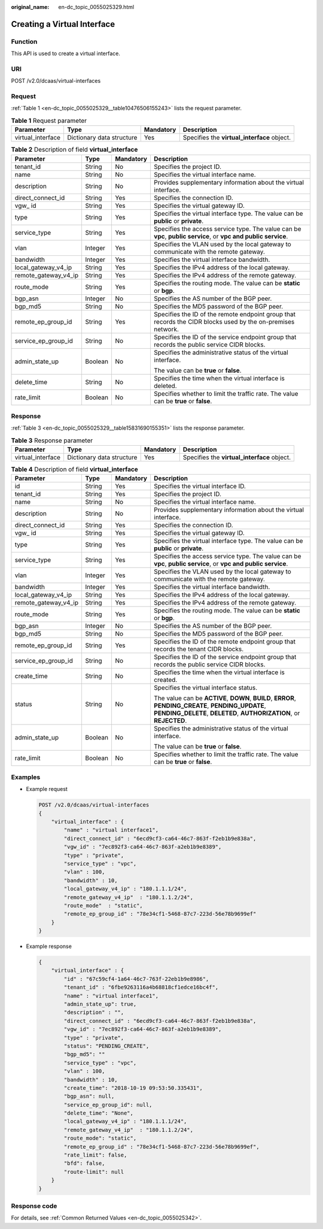 :original_name: en-dc_topic_0055025329.html

.. _en-dc_topic_0055025329:

Creating a Virtual Interface
============================

Function
--------

This API is used to create a virtual interface.

URI
---

POST /v2.0/dcaas/virtual-interfaces

Request
-------

:ref:`Table 1 <en-dc_topic_0055025329__table10476506155243>` lists the request parameter.

.. _en-dc_topic_0055025329__table10476506155243:

.. table:: **Table 1** Request parameter

   +-------------------+---------------------------+-----------+---------------------------------------------+
   | Parameter         | Type                      | Mandatory | Description                                 |
   +===================+===========================+===========+=============================================+
   | virtual_interface | Dictionary data structure | Yes       | Specifies the **virtual_interface** object. |
   +-------------------+---------------------------+-----------+---------------------------------------------+

.. table:: **Table 2** Description of field **virtual_interface**

   +----------------------+-----------------+-----------------+-----------------------------------------------------------------------------------------------------------------+
   | Parameter            | Type            | Mandatory       | Description                                                                                                     |
   +======================+=================+=================+=================================================================================================================+
   | tenant_id            | String          | No              | Specifies the project ID.                                                                                       |
   +----------------------+-----------------+-----------------+-----------------------------------------------------------------------------------------------------------------+
   | name                 | String          | No              | Specifies the virtual interface name.                                                                           |
   +----------------------+-----------------+-----------------+-----------------------------------------------------------------------------------------------------------------+
   | description          | String          | No              | Provides supplementary information about the virtual interface.                                                 |
   +----------------------+-----------------+-----------------+-----------------------------------------------------------------------------------------------------------------+
   | direct_connect_id    | String          | Yes             | Specifies the connection ID.                                                                                    |
   +----------------------+-----------------+-----------------+-----------------------------------------------------------------------------------------------------------------+
   | vgw\_ id             | String          | Yes             | Specifies the virtual gateway ID.                                                                               |
   +----------------------+-----------------+-----------------+-----------------------------------------------------------------------------------------------------------------+
   | type                 | String          | Yes             | Specifies the virtual interface type. The value can be **public** or **private**.                               |
   +----------------------+-----------------+-----------------+-----------------------------------------------------------------------------------------------------------------+
   | service_type         | String          | Yes             | Specifies the access service type. The value can be **vpc**, **public service**, or **vpc and public service**. |
   +----------------------+-----------------+-----------------+-----------------------------------------------------------------------------------------------------------------+
   | vlan                 | Integer         | Yes             | Specifies the VLAN used by the local gateway to communicate with the remote gateway.                            |
   +----------------------+-----------------+-----------------+-----------------------------------------------------------------------------------------------------------------+
   | bandwidth            | Integer         | Yes             | Specifies the virtual interface bandwidth.                                                                      |
   +----------------------+-----------------+-----------------+-----------------------------------------------------------------------------------------------------------------+
   | local_gateway_v4_ip  | String          | Yes             | Specifies the IPv4 address of the local gateway.                                                                |
   +----------------------+-----------------+-----------------+-----------------------------------------------------------------------------------------------------------------+
   | remote_gateway_v4_ip | String          | Yes             | Specifies the IPv4 address of the remote gateway.                                                               |
   +----------------------+-----------------+-----------------+-----------------------------------------------------------------------------------------------------------------+
   | route_mode           | String          | Yes             | Specifies the routing mode. The value can be **static** or **bgp**.                                             |
   +----------------------+-----------------+-----------------+-----------------------------------------------------------------------------------------------------------------+
   | bgp_asn              | Integer         | No              | Specifies the AS number of the BGP peer.                                                                        |
   +----------------------+-----------------+-----------------+-----------------------------------------------------------------------------------------------------------------+
   | bgp_md5              | String          | No              | Specifies the MD5 password of the BGP peer.                                                                     |
   +----------------------+-----------------+-----------------+-----------------------------------------------------------------------------------------------------------------+
   | remote_ep_group_id   | String          | Yes             | Specifies the ID of the remote endpoint group that records the CIDR blocks used by the on-premises network.     |
   +----------------------+-----------------+-----------------+-----------------------------------------------------------------------------------------------------------------+
   | service_ep_group_id  | String          | No              | Specifies the ID of the service endpoint group that records the public service CIDR blocks.                     |
   +----------------------+-----------------+-----------------+-----------------------------------------------------------------------------------------------------------------+
   | admin_state_up       | Boolean         | No              | Specifies the administrative status of the virtual interface.                                                   |
   |                      |                 |                 |                                                                                                                 |
   |                      |                 |                 | The value can be **true** or **false**.                                                                         |
   +----------------------+-----------------+-----------------+-----------------------------------------------------------------------------------------------------------------+
   | delete_time          | String          | No              | Specifies the time when the virtual interface is deleted.                                                       |
   +----------------------+-----------------+-----------------+-----------------------------------------------------------------------------------------------------------------+
   | rate_limit           | Boolean         | No              | Specifies whether to limit the traffic rate. The value can be **true** or **false**.                            |
   +----------------------+-----------------+-----------------+-----------------------------------------------------------------------------------------------------------------+

Response
--------

:ref:`Table 3 <en-dc_topic_0055025329__table15831690155351>` lists the response parameter.

.. _en-dc_topic_0055025329__table15831690155351:

.. table:: **Table 3** Response parameter

   +-------------------+---------------------------+-----------+---------------------------------------------+
   | Parameter         | Type                      | Mandatory | Description                                 |
   +===================+===========================+===========+=============================================+
   | virtual_interface | Dictionary data structure | Yes       | Specifies the **virtual_interface** object. |
   +-------------------+---------------------------+-----------+---------------------------------------------+

.. table:: **Table 4** Description of field **virtual_interface**

   +----------------------+-----------------+-----------------+---------------------------------------------------------------------------------------------------------------------------------------------------------------------------+
   | Parameter            | Type            | Mandatory       | Description                                                                                                                                                               |
   +======================+=================+=================+===========================================================================================================================================================================+
   | id                   | String          | Yes             | Specifies the virtual interface ID.                                                                                                                                       |
   +----------------------+-----------------+-----------------+---------------------------------------------------------------------------------------------------------------------------------------------------------------------------+
   | tenant_id            | String          | Yes             | Specifies the project ID.                                                                                                                                                 |
   +----------------------+-----------------+-----------------+---------------------------------------------------------------------------------------------------------------------------------------------------------------------------+
   | name                 | String          | No              | Specifies the virtual interface name.                                                                                                                                     |
   +----------------------+-----------------+-----------------+---------------------------------------------------------------------------------------------------------------------------------------------------------------------------+
   | description          | String          | No              | Provides supplementary information about the virtual interface.                                                                                                           |
   +----------------------+-----------------+-----------------+---------------------------------------------------------------------------------------------------------------------------------------------------------------------------+
   | direct_connect_id    | String          | Yes             | Specifies the connection ID.                                                                                                                                              |
   +----------------------+-----------------+-----------------+---------------------------------------------------------------------------------------------------------------------------------------------------------------------------+
   | vgw\_ id             | String          | Yes             | Specifies the virtual gateway ID.                                                                                                                                         |
   +----------------------+-----------------+-----------------+---------------------------------------------------------------------------------------------------------------------------------------------------------------------------+
   | type                 | String          | Yes             | Specifies the virtual interface type. The value can be **public** or **private**.                                                                                         |
   +----------------------+-----------------+-----------------+---------------------------------------------------------------------------------------------------------------------------------------------------------------------------+
   | service_type         | String          | Yes             | Specifies the access service type. The value can be **vpc**, **public service**, or **vpc and public service**.                                                           |
   +----------------------+-----------------+-----------------+---------------------------------------------------------------------------------------------------------------------------------------------------------------------------+
   | vlan                 | Integer         | Yes             | Specifies the VLAN used by the local gateway to communicate with the remote gateway.                                                                                      |
   +----------------------+-----------------+-----------------+---------------------------------------------------------------------------------------------------------------------------------------------------------------------------+
   | bandwidth            | Integer         | Yes             | Specifies the virtual interface bandwidth.                                                                                                                                |
   +----------------------+-----------------+-----------------+---------------------------------------------------------------------------------------------------------------------------------------------------------------------------+
   | local_gateway_v4_ip  | String          | Yes             | Specifies the IPv4 address of the local gateway.                                                                                                                          |
   +----------------------+-----------------+-----------------+---------------------------------------------------------------------------------------------------------------------------------------------------------------------------+
   | remote_gateway_v4_ip | String          | Yes             | Specifies the IPv4 address of the remote gateway.                                                                                                                         |
   +----------------------+-----------------+-----------------+---------------------------------------------------------------------------------------------------------------------------------------------------------------------------+
   | route_mode           | String          | Yes             | Specifies the routing mode. The value can be **static** or **bgp**.                                                                                                       |
   +----------------------+-----------------+-----------------+---------------------------------------------------------------------------------------------------------------------------------------------------------------------------+
   | bgp_asn              | Integer         | No              | Specifies the AS number of the BGP peer.                                                                                                                                  |
   +----------------------+-----------------+-----------------+---------------------------------------------------------------------------------------------------------------------------------------------------------------------------+
   | bgp_md5              | String          | No              | Specifies the MD5 password of the BGP peer.                                                                                                                               |
   +----------------------+-----------------+-----------------+---------------------------------------------------------------------------------------------------------------------------------------------------------------------------+
   | remote_ep_group_id   | String          | Yes             | Specifies the ID of the remote endpoint group that records the tenant CIDR blocks.                                                                                        |
   +----------------------+-----------------+-----------------+---------------------------------------------------------------------------------------------------------------------------------------------------------------------------+
   | service_ep_group_id  | String          | No              | Specifies the ID of the service endpoint group that records the public service CIDR blocks.                                                                               |
   +----------------------+-----------------+-----------------+---------------------------------------------------------------------------------------------------------------------------------------------------------------------------+
   | create_time          | String          | No              | Specifies the time when the virtual interface is created.                                                                                                                 |
   +----------------------+-----------------+-----------------+---------------------------------------------------------------------------------------------------------------------------------------------------------------------------+
   | status               | String          | No              | Specifies the virtual interface status.                                                                                                                                   |
   |                      |                 |                 |                                                                                                                                                                           |
   |                      |                 |                 | The value can be **ACTIVE**, **DOWN**, **BUILD**, **ERROR**, **PENDING_CREATE**, **PENDING_UPDATE**, **PENDING_DELETE**, **DELETED**, **AUTHORIZATION**, or **REJECTED**. |
   +----------------------+-----------------+-----------------+---------------------------------------------------------------------------------------------------------------------------------------------------------------------------+
   | admin_state_up       | Boolean         | No              | Specifies the administrative status of the virtual interface.                                                                                                             |
   |                      |                 |                 |                                                                                                                                                                           |
   |                      |                 |                 | The value can be **true** or **false**.                                                                                                                                   |
   +----------------------+-----------------+-----------------+---------------------------------------------------------------------------------------------------------------------------------------------------------------------------+
   | rate_limit           | Boolean         | No              | Specifies whether to limit the traffic rate. The value can be **true** or **false**.                                                                                      |
   +----------------------+-----------------+-----------------+---------------------------------------------------------------------------------------------------------------------------------------------------------------------------+

Examples
--------

-  Example request

   .. code-block:: text

      POST /v2.0/dcaas/virtual-interfaces
      {
          "virtual_interface" : {
              "name" : "virtual interface1",
              "direct_connect_id" : "6ecd9cf3-ca64-46c7-863f-f2eb1b9e838a",
              "vgw_id" : "7ec892f3-ca64-46c7-863f-a2eb1b9e8389",
              "type" : "private",
              "service_type" : "vpc",
              "vlan" : 100,
              "bandwidth" : 10,
              "local_gateway_v4_ip" : "180.1.1.1/24",
              "remote_gateway_v4_ip"  : "180.1.1.2/24",
              "route_mode"  : "static",
              "remote_ep_group_id" : "78e34cf1-5468-87c7-223d-56e78b9699ef"
          }
      }

-  Example response

   .. code-block::

      {
          "virtual_interface" : {
              "id" : "67c59cf4-1a64-46c7-763f-22eb1b9e8986",
              "tenant_id" : "6fbe9263116a4b68818cf1edce16bc4f",
              "name" : "virtual interface1",
              "admin_state_up": true,
              "description" : "",
              "direct_connect_id" : "6ecd9cf3-ca64-46c7-863f-f2eb1b9e838a",
              "vgw_id" : "7ec892f3-ca64-46c7-863f-a2eb1b9e8389",
              "type" : "private",
              "status": "PENDING_CREATE",
              "bgp_md5": ""
              "service_type" : "vpc",
              "vlan" : 100,
              "bandwidth" : 10,
              "create_time": "2018-10-19 09:53:50.335431",
              "bgp_asn": null,
              "service_ep_group_id": null,
              "delete_time": "None",
              "local_gateway_v4_ip" : "180.1.1.1/24",
              "remote_gateway_v4_ip"  : "180.1.1.2/24",
              "route_mode": "static",
              "remote_ep_group_id" : "78e34cf1-5468-87c7-223d-56e78b9699ef",
              "rate_limit": false,
              "bfd": false,
              "route-limit": null
          }
      }

Response code
-------------

For details, see :ref:`Common Returned Values <en-dc_topic_0055025342>`.

